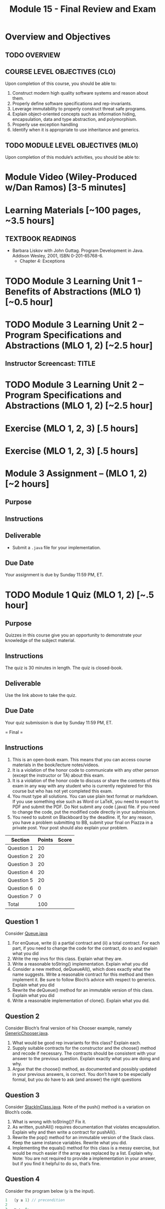 #+TITLE: Module 15 - Final Review and Exam

#+HTML_HEAD: <link rel="stylesheet" href="https://dynaroars.github.io/files/org.css">

* Overview and Objectives 
** TODO OVERVIEW 

** COURSE LEVEL OBJECTIVES (CLO) 
Upon completion of this course, you should be able to:

1. Construct modern high quality software systems and reason about them. 
2. Properly define software specifications and rep-invariants. 
3. Leverage immutability to properly construct threat safe programs. 
4. Explain object-oriented concepts such as information hiding, encapsulation, data and type abstraction, and polymorphism. 
5. Properly use exception handling 
6. Identify when it is appropriate to use inheritance and generics.  
 
** TODO MODULE LEVEL OBJECTIVES (MLO) 
Upon completion of this module’s activities, you should be able to: 

* Module Video (Wiley-Produced w/Dan Ramos) [3-5 minutes]
#+begin_comment
#+end_comment
  

* Learning Materials [~100 pages, ~3.5 hours]
** TEXTBOOK READINGS
- Barbara Liskov with John Guttag. Program Development in Java. Addison Wesley, 2001, ISBN 0-201-65768-6. 
  - Chapter 4: Exceptions
  

* TODO Module 3 Learning Unit 1 – Benefits of Abstractions (MLO 1) [~0.5 hour]



* TODO Module 3 Learning Unit 2 – Program Specifications and Abstractions (MLO 1, 2) [~2.5 hour]


** Instructor Screencast: TITLE

* TODO Module 3 Learning Unit 2 – Program Specifications and Abstractions (MLO 1, 2) [~2.5 hour]


* Exercise (MLO 1, 2, 3) [.5 hours] 

* Exercise (MLO 1, 2, 3) [.5 hours]


* Module 3 Assignment – (MLO 1, 2) [~2 hours]  
 
** Purpose 


** Instructions

** Deliverable 
- Submit a =.java= file for your implementation. 

** Due Date 
Your assignment is due by Sunday 11:59 PM, ET. 

* TODO Module 1 Quiz (MLO 1, 2) [~.5 hour] 
 
** Purpose 
Quizzes in this course give you an opportunity to demonstrate your knowledge of the subject material. 

** Instructions 

The quiz is 30 minutes in length. 
The quiz is closed-book.

** Deliverable 
Use the link above to take the quiz.

** Due Date 
Your quiz submission is due by Sunday 11:59 PM, ET. 

 



= Final = 

** Instructions
1. This is an open-book exam. This means that you can access course materials in the book/lecture notes/videos.
2. It is a violation of the honor code to communicate with any other person (except the instructor or TA) about this exam.
3. It is a violation of the honor code to discuss or share the contents of this exam in any way with any student who is currently registered for this course but who has not yet completed this exam.
4. You must type all solutions. You can use plain text format or markdown. If you use something else such as Word or LaTeX, you need to export to PDF and submit the PDF. Do Not submit any code (.java) file. if you need to change the code, put the modified code directly in your submission.
5. You need to submit on Blackboard by the deadline. If, for any reason, you have a problem submitting to BB, submit your final on Piazza in a private post. Your post should also explain your problem.

| Section  | Points | Score |
|----------+--------+-------|
| Question 1 |  20 |   |
| Question 2 |  20 |   |
| Question 3 |  20 |   |
| Question 4 |  20 |   |
| Question 5 |  20 |   |
| Question 6 |  0  |   |
| Question 7 |  0  |   |
|---------------------------|
|   Total    | 100 |   |


** Question 1
Consider [[https://nguyenthanhvuh.github.io/class-oo/files/Queue.java][Queue.java]]
1. For enQueue, write (i) a partial contract and (ii) a total contract. For each part, if you need to change the code for the contract, do so and explain what you did
2. Write the rep invs for this class. Explain what they are.
3. Write a reasonable toString() implementation. Explain what you did
4. Consider a new method, deQueueAll(), which does exactly what the name suggests. Write a reasonable contract for this method and then implement it. Be sure to follow Bloch’s advice with respect to generics. Explain what you did
5. Rewrite the deQueue() method for an immutable version of this class. Explain what you did
6. Write a reasonable implementation of clone(). Explain what you did.



** Question 2
Consider Bloch’s final version of his Chooser example, namely [[https://nguyenthanhvuh.github.io/class-oo/files/GenericChooser.java][GenericChooser.java]].
1. What would be good rep invariants for this class? Explain each.
2. Supply suitable contracts for the constructor and the choose() method and recode if necessary. The contracts should be consistent with your answer to the previous question. Explain exactly what you are doing and why.
3. Argue that the choose() method, as documented and possibly updated in your previous answers, is correct. You don’t have to be especially formal, but you do have to ask (and answer) the right questions




** Question 3
Consider [[https://nguyenthanhvuh.github.io/class-oo/files/StackInClass.java][StackInClass.java]]. Note of the push() method is a variation on Bloch’s code.
1. What is wrong with toString()? Fix it.
2. As written, pushAll() requires documentation that violates encapsulation. Explain why and then write a contract for pushAll().
3. Rewrite the pop() method for an immutable version of the Stack class. Keep the same instance variables. Rewrite what you did.
4. Implementing the equals() method for this class is a messy exercise, but would be much easier if the array was replaced by a list. Explain why. Note: You are not required to provide a implementation in your answer, but if you find it helpful to do so, that’s fine.




** Question 4
Consider the program below (y is the input).
#+begin_src java
1   {y ≥ 1} // precondition
2
3   x := 0;
4   while(x < y)
5     x += 2;
6
7   {x ≥ y} // post condition
#+end_src

1. Informally argue that this program satisfies the given specification (pre/post conditions).
2. Give 3 loop invariants for the while loop in this program. For each loop invariant, informally argue why it is a loop invariant.
3. Sufficiently strong loop invariants: Use a sufficiently strong loop invariant to formally prove that the program is correct with respect to given specification. This loop invariant can be one of those you computed in the previous question or something new.
  - Note: show all works for this step (e.g., obtain weakest preconditions, verification condition, and analyze the verification condition).
  - Recall that if the loop invariant is strong enough, then you will be able to do the proof. In contrast, if it is not strong enough, then you cannot do the proof.
4. Insufficiently strong loop invariants: Use another loop invariant (could be one of those you computed previously) and show that you cannot use it to prove the program.
  - Note: show all work as the previous question.


** Question 5
Note: you can reuse your answers/examples in previous questions to help you answer the following questions.
1. What does it mean that a program (or a method) is correct? Give (i) an example showing a program (or method) is correct, an (ii) an example showing a program (or method) is incorrect.
2. Explain the difference between rep invariants, loop invariants, and contract/specifications (i.e., pre/post conds). Use concrete examples to demonstrate the difference.
3. What are the benefits of using JUnit Theories comparing to standard JUnit tests. Use examples to demonstrate your understanding.
4. Explain the differences between proving and testing. In addition, if you cannot prove (e.g., using Hoare logic), then what does that mean about the program (e.g., is it wrong)?
5. Explain the Liskov Substitution Principle (LSP). Use a concrete example to demonstrate LSP. Note: use a different example than the one given in Liskov.


** Question 6
This question helps me determine the grade for group functioning. It does not affect the grade of this final.
1. Who are your group members?
2. For each group member, rate their participation in the group on the following scale:
  - A: Completely absent
  - B: Occasionally attended, but didn’t contribute reliably
  - C: Regular participant; contributed reliably


** Question 7
There is no right or wrong answer for the below questions, but they can help me improve the class. I might present your text verbatim (but anonymously) to next year’s students when they are considering taking the course (e.g., in the first week of class) and also add your advice to the project description pages.
1. What were your favorite and least aspects of this class? Favorite topics?
2. Favorite things the professor did or didn’t do?
3. What would you change for next time?

